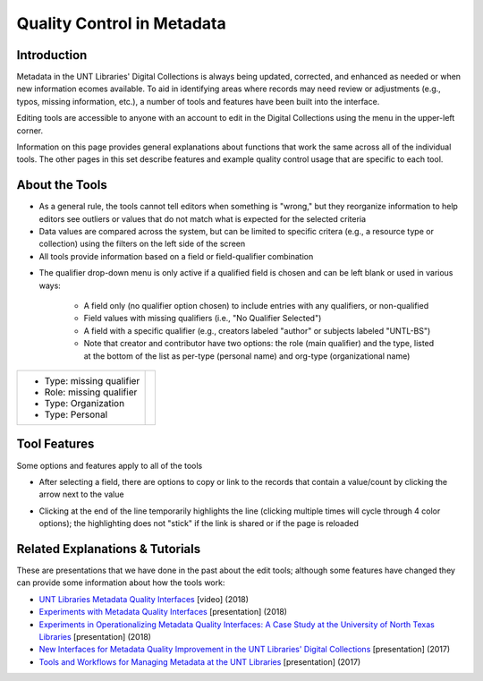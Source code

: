 ===========================
Quality Control in Metadata
===========================

************
Introduction
************

Metadata in the UNT Libraries' Digital Collections is always being updated, corrected, and enhanced as needed or when new information ecomes available.  To aid in identifying areas where records may need review or adjustments (e.g., typos, missing information, etc.), a number of tools and features have been built into the interface.

Editing tools are accessible to anyone with an account to edit in the Digital Collections using the menu in the upper-left corner.

.. image:: ../_static/images/tools-menu.png
   :alt: Screenshot of tools menu in the metadata editing system.

Information on this page provides general explanations about functions that work the same across all of the individual tools.  The other pages in this set describe features and example quality control usage that are specific to each tool. 

***************
About the Tools
***************

-	As a general rule, the tools cannot tell editors when something is "wrong," but they 
	reorganize information to help editors see outliers or values that do not match what is 
	expected for the selected criteria
	
-	Data values are compared across the system, but can be limited to specific critera 
	(e.g., a resource type or collection) using the filters on the left side of the screen
-	All tools provide information based on a field or field-qualifier combination

.. image:: ../_static/images/tools-field.png
   :alt: Screenshot of drop-down menus to choose a field and/or qualifier.


-   The qualifier drop-down menu is only active if a qualified field is chosen and can be left blank or used in various ways:

	-	A field only (no qualifier option chosen) to include entries with any qualifiers, or non-qualified
	-	Field values with missing qualifiers (i.e., "No Qualifier Selected")
	-	A field with a specific qualifier 
		(e.g., creators labeled "author" or subjects labeled "UNTL-BS")
	-	Note that creator and contributor have two options: the role 		
		(main qualifier) and the type, listed at the bottom of the list as per-type (personal 
		name) and org-type (organizational name)

+---------------------------+-----------------------------------------------------------------------------------+
|-  Type: missing qualifier |.. image:: ../_static/images/dash-name.png                                         |
|-  Role: missing qualifier |   :alt: Screenshot of non-normative qualifier options for creator/contributor.    |
|-  Type: Organization      |                                                                                   |
|-  Type: Personal          |                                                                                   |
+---------------------------+-----------------------------------------------------------------------------------+
   
*************
Tool Features
*************
Some options and features apply to all of the tools

-	After selecting a field, there are options to copy or link to the records that contain a value/count by clicking the arrow next to the value

.. image:: ../_static/images/tools-copy.png
   :alt: Screenshot of menu to copy information from a tool value.
   

-	Clicking at the end of the line temporarily highlights the line (clicking multiple times will cycle through 4 color options); 
	the highlighting does not "stick" if the link is shared or if the page is reloaded
   
.. image:: ../_static/images/tools-colors.png
   :alt: Screenshot of facet values with different color-coding to highlight lines.



	
********************************
Related Explanations & Tutorials
********************************
These are presentations that we have done in the past about the edit tools; although some features have changed they can provide some information about how the tools work:

-	`UNT Libraries Metadata Quality Interfaces <https://digital.library.unt.edu/ark:/67531/metadc1393760/>`_ [video] (2018)
-	`Experiments with Metadata Quality Interfaces <https://digital.library.unt.edu/ark:/67531/metadc1164518/>`_ [presentation] (2018)
-	`Experiments in Operationalizing Metadata Quality Interfaces: A Case Study at the University of North Texas Libraries <https://digital.library.unt.edu/ark:/67531/metadc1281824/>`_ [presentation] (2018)
-	`New Interfaces for Metadata Quality Improvement in the UNT Libraries' Digital Collections <https://digital.library.unt.edu/ark:/67531/metadc1281808/>`_ [presentation] (2017)
-	`Tools and Workflows for Managing Metadata at the UNT Libraries <https://digital.library.unt.edu/ark:/67531/metadc1281814/>`_ [presentation] (2017)